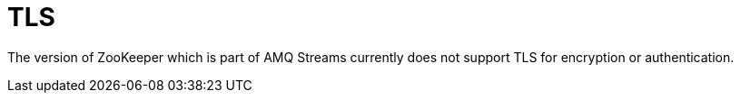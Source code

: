 // Module included in the following assemblies:
//
// assembly-configuring-zookeeper.adoc

[id='con-zookeeper-tls-{context}']

= TLS

The version of ZooKeeper which is part of AMQ Streams currently does not support TLS for encryption or authentication.
